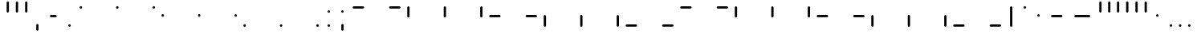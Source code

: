 SplineFontDB: 3.2
FontName: SwastixTube
FullName: Swastix Tube
FamilyName: Swastix Tube
Weight: Regular
Copyright: Shankar Sivarajan
UComments: "2023-6-18: Created with FontForge (http://fontforge.org)"
Version: 
ItalicAngle: 0
UnderlinePosition: -70
UnderlineWidth: 35
Ascent: 600
Descent: 100
InvalidEm: 0
LayerCount: 2
Layer: 0 0 "Back" 1
Layer: 1 0 "Fore" 0
XUID: [1021 146 -1796264217 10339]
FSType: 0
OS2Version: 0
OS2_WeightWidthSlopeOnly: 0
OS2_UseTypoMetrics: 1
CreationTime: 1687110331
ModificationTime: 1695058705
PfmFamily: 17
TTFWeight: 400
TTFWidth: 5
LineGap: 63
VLineGap: 0
OS2TypoAscent: 0
OS2TypoAOffset: 1
OS2TypoDescent: 0
OS2TypoDOffset: 1
OS2TypoLinegap: 63
OS2WinAscent: 0
OS2WinAOffset: 1
OS2WinDescent: 0
OS2WinDOffset: 1
HheadAscent: 0
HheadAOffset: 1
HheadDescent: 0
HheadDOffset: 1
OS2Vendor: 'PfEd'
Lookup: 1 0 0 "NoCaps" { "NoCaps subtable"  } ['liga' ('latn' <'dflt' > 'DFLT' <'dflt' > ) ]
Lookup: 260 0 0 "'mark' Mark Positioning lookup 1" { "'mark' Mark Positioning lookup 1-1"  } ['mark' ('DFLT' <'dflt' > 'latn' <'dflt' > ) ]
MarkAttachClasses: 1
DEI: 91125
LangName: 1033
Encoding: win
Compacted: 1
UnicodeInterp: none
NameList: AGL For New Fonts
DisplaySize: -48
AntiAlias: 1
FitToEm: 0
WinInfo: 0 39 14
BeginPrivate: 0
EndPrivate
TeXData: 1 0 0 419430 209715 139810 0 1048576 139810 783286 444596 497025 792723 393216 433062 380633 303038 157286 324010 404750 52429 2506097 1059062 262144
AnchorClass2: "grid_center" "'mark' Mark Positioning lookup 1-1" "grid_center""" 
BeginChars: 257 55

StartChar: space
Encoding: 32 32 0
Width: 300
Flags: HW
LayerCount: 2
EndChar

StartChar: exclam
Encoding: 33 33 1
Width: 600
Flags: HW
AnchorPoint: "grid_center" 300 250 basechar 0
LayerCount: 2
EndChar

StartChar: A
Encoding: 65 65 2
Width: 600
Flags: HW
HStem: 400 100<50 350>
AnchorPoint: "grid_center" 300 250 mark 0
LayerCount: 2
Fore
SplineSet
324.995097764 450 m 0
 324.995097764 436.187031342 313.812835975 425.004902236 300 425.004902236 c 2
 100 425.004902236 l 2
 86.1870313421 425.004902236 75.0049022365 436.187164025 75.0049022365 450 c 0
 75.0049022365 463.812968658 86.187164025 474.995097764 100 474.995097764 c 2
 300 474.995097764 l 2
 313.812968658 474.995097764 324.995097764 463.812835975 324.995097764 450 c 0
EndSplineSet
Substitution2: "NoCaps subtable" a
EndChar

StartChar: B
Encoding: 66 66 3
Width: 600
Flags: HW
HStem: 400 100<50 350>
AnchorPoint: "grid_center" 300 250 mark 0
LayerCount: 2
Fore
SplineSet
524.995097764 450 m 0
 524.995097764 436.187031342 513.812835975 425.004902236 500 425.004902236 c 2
 300 425.004902236 l 2
 286.187031342 425.004902236 275.004902236 436.187164025 275.004902236 450 c 0
 275.004902236 463.812968658 286.187164025 474.995097764 300 474.995097764 c 2
 500 474.995097764 l 2
 513.812968658 474.995097764 524.995097764 463.812835975 524.995097764 450 c 0
EndSplineSet
Substitution2: "NoCaps subtable" b
EndChar

StartChar: C
Encoding: 67 67 4
Width: 600
Flags: HW
VStem: 50 100<200 500>
AnchorPoint: "grid_center" 300 250 mark 0
LayerCount: 2
Fore
SplineSet
100 225.004902236 m 0
 86.1870313421 225.004902236 75.0049022365 236.187164025 75.0049022365 250 c 2
 75.0049022365 450 l 2
 75.0049022365 463.812968658 86.187164025 474.995097764 100 474.995097764 c 0
 113.812968658 474.995097764 124.995097764 463.812835975 124.995097764 450 c 2
 124.995097764 250 l 2
 124.995097764 236.187031342 113.812835975 225.004902236 100 225.004902236 c 0
EndSplineSet
Substitution2: "NoCaps subtable" c
EndChar

StartChar: D
Encoding: 68 68 5
Width: 600
Flags: HW
VStem: 250 100<200 500>
AnchorPoint: "grid_center" 300 250 mark 0
LayerCount: 2
Fore
SplineSet
300 225.004902236 m 0
 286.187031342 225.004902236 275.004902236 236.187164025 275.004902236 250 c 2
 275.004902236 450 l 2
 275.004902236 463.812968658 286.187164025 474.995097764 300 474.995097764 c 0
 313.812968658 474.995097764 324.995097764 463.812835975 324.995097764 450 c 2
 324.995097764 250 l 2
 324.995097764 236.187031342 313.812835975 225.004902236 300 225.004902236 c 0
EndSplineSet
Substitution2: "NoCaps subtable" d
EndChar

StartChar: E
Encoding: 69 69 6
Width: 600
Flags: HW
VStem: 450 100<200 500>
AnchorPoint: "grid_center" 300 250 mark 0
LayerCount: 2
Fore
SplineSet
500 225.004902236 m 0
 486.187031342 225.004902236 475.004902236 236.187164025 475.004902236 250 c 2
 475.004902236 450 l 2
 475.004902236 463.812968658 486.187164025 474.995097764 500 474.995097764 c 0
 513.812968658 474.995097764 524.995097764 463.812835975 524.995097764 450 c 2
 524.995097764 250 l 2
 524.995097764 236.187031342 513.812835975 225.004902236 500 225.004902236 c 0
EndSplineSet
Substitution2: "NoCaps subtable" e
EndChar

StartChar: F
Encoding: 70 70 7
Width: 600
Flags: HW
HStem: 400 100<50 350>
AnchorPoint: "grid_center" 300 250 mark 0
LayerCount: 2
Fore
SplineSet
324.995097764 250 m 0
 324.995097764 236.187031342 313.812835975 225.004902236 300 225.004902236 c 2
 100 225.004902236 l 2
 86.1870313421 225.004902236 75.0049022365 236.187164025 75.0049022365 250 c 0
 75.0049022365 263.812968658 86.187164025 274.995097764 100 274.995097764 c 2
 300 274.995097764 l 2
 313.812968658 274.995097764 324.995097764 263.812835975 324.995097764 250 c 0
EndSplineSet
Substitution2: "NoCaps subtable" f
EndChar

StartChar: G
Encoding: 71 71 8
Width: 600
Flags: HW
HStem: 400 100<50 350>
AnchorPoint: "grid_center" 300 250 mark 0
LayerCount: 2
Fore
SplineSet
524.995097764 250 m 0
 524.995097764 236.187031342 513.812835975 225.004902236 500 225.004902236 c 2
 300 225.004902236 l 2
 286.187031342 225.004902236 275.004902236 236.187164025 275.004902236 250 c 0
 275.004902236 263.812968658 286.187164025 274.995097764 300 274.995097764 c 2
 500 274.995097764 l 2
 513.812968658 274.995097764 524.995097764 263.812835975 524.995097764 250 c 0
EndSplineSet
Substitution2: "NoCaps subtable" g
EndChar

StartChar: H
Encoding: 72 72 9
Width: 600
Flags: HW
HStem: 0 21G<50 150>
VStem: 50 100<0 300>
AnchorPoint: "grid_center" 300 250 mark 0
LayerCount: 2
Fore
SplineSet
100 25.0049022365 m 0
 86.1870313421 25.0049022365 75.0049022365 36.187164025 75.0049022365 50 c 2
 75.0049022365 250 l 2
 75.0049022365 263.812968658 86.187164025 274.995097764 100 274.995097764 c 0
 113.812968658 274.995097764 124.995097764 263.812835975 124.995097764 250 c 2
 124.995097764 50 l 2
 124.995097764 36.1870313421 113.812835975 25.0049022365 100 25.0049022365 c 0
EndSplineSet
Substitution2: "NoCaps subtable" h
EndChar

StartChar: I
Encoding: 73 73 10
Width: 600
Flags: HW
HStem: 0 21G<250 350>
VStem: 250 100<0 300>
AnchorPoint: "grid_center" 300 250 mark 0
LayerCount: 2
Fore
SplineSet
300 25.0049022365 m 0
 286.187031342 25.0049022365 275.004902236 36.187164025 275.004902236 50 c 2
 275.004902236 250 l 2
 275.004902236 263.812968658 286.187164025 274.995097764 300 274.995097764 c 0
 313.812968658 274.995097764 324.995097764 263.812835975 324.995097764 250 c 2
 324.995097764 50 l 2
 324.995097764 36.1870313421 313.812835975 25.0049022365 300 25.0049022365 c 0
EndSplineSet
Substitution2: "NoCaps subtable" i
EndChar

StartChar: J
Encoding: 74 74 11
Width: 600
Flags: HW
HStem: 0 21G<450 550>
VStem: 450 100<0 300>
AnchorPoint: "grid_center" 300 250 mark 0
LayerCount: 2
Fore
SplineSet
500 25.0049022365 m 0
 486.187031342 25.0049022365 475.004902236 36.187164025 475.004902236 50 c 2
 475.004902236 250 l 2
 475.004902236 263.812968658 486.187164025 274.995097764 500 274.995097764 c 0
 513.812968658 274.995097764 524.995097764 263.812835975 524.995097764 250 c 2
 524.995097764 50 l 2
 524.995097764 36.1870313421 513.812835975 25.0049022365 500 25.0049022365 c 0
EndSplineSet
Substitution2: "NoCaps subtable" j
EndChar

StartChar: K
Encoding: 75 75 12
Width: 600
Flags: HW
HStem: 400 100<50 350>
AnchorPoint: "grid_center" 300 250 mark 0
LayerCount: 2
Fore
SplineSet
324.995097764 50 m 0
 324.995097764 36.1870313421 313.812835975 25.0049022365 300 25.0049022365 c 2
 100 25.0049022365 l 2
 86.1870313421 25.0049022365 75.0049022365 36.187164025 75.0049022365 50 c 0
 75.0049022365 63.8129686579 86.187164025 74.9950977635 100 74.9950977635 c 2
 300 74.9950977635 l 2
 313.812968658 74.9950977635 324.995097764 63.812835975 324.995097764 50 c 0
EndSplineSet
Substitution2: "NoCaps subtable" k
EndChar

StartChar: L
Encoding: 76 76 13
Width: 600
Flags: HW
HStem: 400 100<50 350>
AnchorPoint: "grid_center" 300 250 mark 0
LayerCount: 2
Fore
SplineSet
524.995097764 50 m 0
 524.995097764 36.1870313421 513.812835975 25.0049022365 500 25.0049022365 c 2
 300 25.0049022365 l 2
 286.187031342 25.0049022365 275.004902236 36.187164025 275.004902236 50 c 0
 275.004902236 63.8129686579 286.187164025 74.9950977635 300 74.9950977635 c 2
 500 74.9950977635 l 2
 513.812968658 74.9950977635 524.995097764 63.812835975 524.995097764 50 c 0
EndSplineSet
Substitution2: "NoCaps subtable" l
EndChar

StartChar: one
Encoding: 49 49 14
Width: 600
Flags: HW
AnchorPoint: "grid_center" 300 250 mark 0
LayerCount: 2
Fore
SplineSet
300 477.995097764 m 0
 315.804544338 477.995097764 327.995097764 465.803833789 327.995097764 450 c 0
 327.995097764 434.195455662 315.803833789 422.004902236 300 422.004902236 c 0
 284.195455662 422.004902236 272.004902236 434.196166211 272.004902236 450 c 0
 272.004902236 465.804544338 284.196166211 477.995097764 300 477.995097764 c 0
EndSplineSet
EndChar

StartChar: two
Encoding: 50 50 15
Width: 600
Flags: HW
AnchorPoint: "grid_center" 300 250 mark 0
LayerCount: 2
Fore
SplineSet
500 477.995097764 m 0
 515.804544338 477.995097764 527.995097764 465.803833789 527.995097764 450 c 0
 527.995097764 434.195455662 515.803833789 422.004902236 500 422.004902236 c 0
 484.195455662 422.004902236 472.004902236 434.196166211 472.004902236 450 c 0
 472.004902236 465.804544338 484.196166211 477.995097764 500 477.995097764 c 0
EndSplineSet
EndChar

StartChar: three
Encoding: 51 51 16
Width: 600
Flags: HW
AnchorPoint: "grid_center" 300 250 mark 0
LayerCount: 2
Fore
SplineSet
100 277.995097764 m 0
 115.804544338 277.995097764 127.995097764 265.803833789 127.995097764 250 c 0
 127.995097764 234.195455662 115.803833789 222.004902236 100 222.004902236 c 0
 84.1954556622 222.004902236 72.0049022365 234.196166211 72.0049022365 250 c 0
 72.0049022365 265.804544338 84.1961662111 277.995097764 100 277.995097764 c 0
EndSplineSet
EndChar

StartChar: four
Encoding: 52 52 17
Width: 600
Flags: HW
AnchorPoint: "grid_center" 300 250 mark 0
LayerCount: 2
Fore
SplineSet
300 277.995097764 m 0
 315.804544338 277.995097764 327.995097764 265.803833789 327.995097764 250 c 0
 327.995097764 234.195455662 315.803833789 222.004902236 300 222.004902236 c 0
 284.195455662 222.004902236 272.004902236 234.196166211 272.004902236 250 c 0
 272.004902236 265.804544338 284.196166211 277.995097764 300 277.995097764 c 0
EndSplineSet
EndChar

StartChar: five
Encoding: 53 53 18
Width: 600
Flags: HW
AnchorPoint: "grid_center" 300 250 mark 0
LayerCount: 2
Fore
SplineSet
500 277.995097764 m 0
 515.804544338 277.995097764 527.995097764 265.803833789 527.995097764 250 c 0
 527.995097764 234.195455662 515.803833789 222.004902236 500 222.004902236 c 0
 484.195455662 222.004902236 472.004902236 234.196166211 472.004902236 250 c 0
 472.004902236 265.804544338 484.196166211 277.995097764 500 277.995097764 c 0
EndSplineSet
EndChar

StartChar: six
Encoding: 54 54 19
Width: 600
Flags: HW
AnchorPoint: "grid_center" 300 250 mark 0
LayerCount: 2
Fore
SplineSet
100 77.9950977635 m 0
 115.804544338 77.9950977635 127.995097764 65.8038337889 127.995097764 50 c 0
 127.995097764 34.1954556622 115.803833789 22.0049022365 100 22.0049022365 c 0
 84.1954556622 22.0049022365 72.0049022365 34.1961662111 72.0049022365 50 c 0
 72.0049022365 65.8045443378 84.1961662111 77.9950977635 100 77.9950977635 c 0
EndSplineSet
EndChar

StartChar: seven
Encoding: 55 55 20
Width: 600
Flags: HW
AnchorPoint: "grid_center" 300 250 mark 0
LayerCount: 2
Fore
SplineSet
300 77.9950977635 m 0
 315.804544338 77.9950977635 327.995097764 65.8038337889 327.995097764 50 c 0
 327.995097764 34.1954556622 315.803833789 22.0049022365 300 22.0049022365 c 0
 284.195455662 22.0049022365 272.004902236 34.1961662111 272.004902236 50 c 0
 272.004902236 65.8045443378 284.196166211 77.9950977635 300 77.9950977635 c 0
EndSplineSet
EndChar

StartChar: eight
Encoding: 56 56 21
Width: 600
Flags: HW
AnchorPoint: "grid_center" 300 250 mark 0
LayerCount: 2
Fore
SplineSet
500 77.9950977635 m 0
 515.804544338 77.9950977635 527.995097764 65.8038337889 527.995097764 50 c 0
 527.995097764 34.1954556622 515.803833789 22.0049022365 500 22.0049022365 c 0
 484.195455662 22.0049022365 472.004902236 34.1961662111 472.004902236 50 c 0
 472.004902236 65.8045443378 484.196166211 77.9950977635 500 77.9950977635 c 0
EndSplineSet
EndChar

StartChar: a
Encoding: 97 97 22
Width: 600
Flags: HW
HStem: 400 100<50 350>
AnchorPoint: "grid_center" 300 250 mark 0
LayerCount: 2
Fore
SplineSet
324.995097764 450 m 0
 324.995097764 436.187031342 313.812835975 425.004902236 300 425.004902236 c 2
 100 425.004902236 l 2
 86.1870313421 425.004902236 75.0049022365 436.187164025 75.0049022365 450 c 0
 75.0049022365 463.812968658 86.187164025 474.995097764 100 474.995097764 c 2
 300 474.995097764 l 2
 313.812968658 474.995097764 324.995097764 463.812835975 324.995097764 450 c 0
EndSplineSet
EndChar

StartChar: b
Encoding: 98 98 23
Width: 600
Flags: HW
HStem: 400 100<50 350>
AnchorPoint: "grid_center" 300 250 mark 0
LayerCount: 2
Fore
SplineSet
524.995097764 450 m 0
 524.995097764 436.187031342 513.812835975 425.004902236 500 425.004902236 c 2
 300 425.004902236 l 2
 286.187031342 425.004902236 275.004902236 436.187164025 275.004902236 450 c 0
 275.004902236 463.812968658 286.187164025 474.995097764 300 474.995097764 c 2
 500 474.995097764 l 2
 513.812968658 474.995097764 524.995097764 463.812835975 524.995097764 450 c 0
EndSplineSet
EndChar

StartChar: c
Encoding: 99 99 24
Width: 600
Flags: HW
VStem: 50 100<200 500>
AnchorPoint: "grid_center" 300 250 mark 0
LayerCount: 2
Fore
SplineSet
100 225.004902236 m 0
 86.1870313421 225.004902236 75.0049022365 236.187164025 75.0049022365 250 c 2
 75.0049022365 450 l 2
 75.0049022365 463.812968658 86.187164025 474.995097764 100 474.995097764 c 0
 113.812968658 474.995097764 124.995097764 463.812835975 124.995097764 450 c 2
 124.995097764 250 l 2
 124.995097764 236.187031342 113.812835975 225.004902236 100 225.004902236 c 0
EndSplineSet
EndChar

StartChar: d
Encoding: 100 100 25
Width: 600
Flags: HW
VStem: 250 100<200 500>
AnchorPoint: "grid_center" 300 250 mark 0
LayerCount: 2
Fore
SplineSet
300 225.004902236 m 0
 286.187031342 225.004902236 275.004902236 236.187164025 275.004902236 250 c 2
 275.004902236 450 l 2
 275.004902236 463.812968658 286.187164025 474.995097764 300 474.995097764 c 0
 313.812968658 474.995097764 324.995097764 463.812835975 324.995097764 450 c 2
 324.995097764 250 l 2
 324.995097764 236.187031342 313.812835975 225.004902236 300 225.004902236 c 0
EndSplineSet
EndChar

StartChar: e
Encoding: 101 101 26
Width: 600
Flags: HW
VStem: 450 100<200 500>
AnchorPoint: "grid_center" 300 250 mark 0
LayerCount: 2
Fore
SplineSet
500 225.004902236 m 0
 486.187031342 225.004902236 475.004902236 236.187164025 475.004902236 250 c 2
 475.004902236 450 l 2
 475.004902236 463.812968658 486.187164025 474.995097764 500 474.995097764 c 0
 513.812968658 474.995097764 524.995097764 463.812835975 524.995097764 450 c 2
 524.995097764 250 l 2
 524.995097764 236.187031342 513.812835975 225.004902236 500 225.004902236 c 0
EndSplineSet
EndChar

StartChar: f
Encoding: 102 102 27
Width: 600
Flags: HW
HStem: 400 100<50 350>
AnchorPoint: "grid_center" 300 250 mark 0
LayerCount: 2
Fore
SplineSet
324.995097764 250 m 0
 324.995097764 236.187031342 313.812835975 225.004902236 300 225.004902236 c 2
 100 225.004902236 l 2
 86.1870313421 225.004902236 75.0049022365 236.187164025 75.0049022365 250 c 0
 75.0049022365 263.812968658 86.187164025 274.995097764 100 274.995097764 c 2
 300 274.995097764 l 2
 313.812968658 274.995097764 324.995097764 263.812835975 324.995097764 250 c 0
EndSplineSet
EndChar

StartChar: g
Encoding: 103 103 28
Width: 600
Flags: HW
HStem: 400 100<50 350>
AnchorPoint: "grid_center" 300 250 mark 0
LayerCount: 2
Fore
SplineSet
524.995097764 250 m 0
 524.995097764 236.187031342 513.812835975 225.004902236 500 225.004902236 c 2
 300 225.004902236 l 2
 286.187031342 225.004902236 275.004902236 236.187164025 275.004902236 250 c 0
 275.004902236 263.812968658 286.187164025 274.995097764 300 274.995097764 c 2
 500 274.995097764 l 2
 513.812968658 274.995097764 524.995097764 263.812835975 524.995097764 250 c 0
EndSplineSet
EndChar

StartChar: h
Encoding: 104 104 29
Width: 600
Flags: HW
HStem: 0 21G<50 150>
VStem: 50 100<0 300>
AnchorPoint: "grid_center" 300 250 mark 0
LayerCount: 2
Fore
SplineSet
100 25.0049022365 m 0
 86.1870313421 25.0049022365 75.0049022365 36.187164025 75.0049022365 50 c 2
 75.0049022365 250 l 2
 75.0049022365 263.812968658 86.187164025 274.995097764 100 274.995097764 c 0
 113.812968658 274.995097764 124.995097764 263.812835975 124.995097764 250 c 2
 124.995097764 50 l 2
 124.995097764 36.1870313421 113.812835975 25.0049022365 100 25.0049022365 c 0
EndSplineSet
EndChar

StartChar: i
Encoding: 105 105 30
Width: 600
Flags: HW
HStem: 0 21G<250 350>
VStem: 250 100<0 300>
AnchorPoint: "grid_center" 300 250 mark 0
LayerCount: 2
Fore
SplineSet
300 25.0049022365 m 0
 286.187031342 25.0049022365 275.004902236 36.187164025 275.004902236 50 c 2
 275.004902236 250 l 2
 275.004902236 263.812968658 286.187164025 274.995097764 300 274.995097764 c 0
 313.812968658 274.995097764 324.995097764 263.812835975 324.995097764 250 c 2
 324.995097764 50 l 2
 324.995097764 36.1870313421 313.812835975 25.0049022365 300 25.0049022365 c 0
EndSplineSet
EndChar

StartChar: j
Encoding: 106 106 31
Width: 600
Flags: HW
HStem: 0 21G<450 550>
VStem: 450 100<0 300>
AnchorPoint: "grid_center" 300 250 mark 0
LayerCount: 2
Fore
SplineSet
500 25.0049022365 m 0
 486.187031342 25.0049022365 475.004902236 36.187164025 475.004902236 50 c 2
 475.004902236 250 l 2
 475.004902236 263.812968658 486.187164025 274.995097764 500 274.995097764 c 0
 513.812968658 274.995097764 524.995097764 263.812835975 524.995097764 250 c 2
 524.995097764 50 l 2
 524.995097764 36.1870313421 513.812835975 25.0049022365 500 25.0049022365 c 0
EndSplineSet
EndChar

StartChar: k
Encoding: 107 107 32
Width: 600
Flags: HW
HStem: 400 100<50 350>
AnchorPoint: "grid_center" 300 250 mark 0
LayerCount: 2
Fore
SplineSet
324.995097764 50 m 0
 324.995097764 36.1870313421 313.812835975 25.0049022365 300 25.0049022365 c 2
 100 25.0049022365 l 2
 86.1870313421 25.0049022365 75.0049022365 36.187164025 75.0049022365 50 c 0
 75.0049022365 63.8129686579 86.187164025 74.9950977635 100 74.9950977635 c 2
 300 74.9950977635 l 2
 313.812968658 74.9950977635 324.995097764 63.812835975 324.995097764 50 c 0
EndSplineSet
EndChar

StartChar: l
Encoding: 108 108 33
Width: 600
Flags: HW
HStem: 400 100<50 350>
AnchorPoint: "grid_center" 300 250 mark 0
LayerCount: 2
Fore
SplineSet
524.995097764 50 m 0
 524.995097764 36.1870313421 513.812835975 25.0049022365 500 25.0049022365 c 2
 300 25.0049022365 l 2
 286.187031342 25.0049022365 275.004902236 36.187164025 275.004902236 50 c 0
 275.004902236 63.8129686579 286.187164025 74.9950977635 300 74.9950977635 c 2
 500 74.9950977635 l 2
 513.812968658 74.9950977635 524.995097764 63.812835975 524.995097764 50 c 0
EndSplineSet
EndChar

StartChar: .notdef
Encoding: 256 -1 34
Width: 600
Flags: HW
HStem: 0 21G<50 150 250 350 450 550> 0 21G<50 150 250 350 450 550> 80 20G<50 150 250 350 450 550> 200 100<50 150 450 550> 400 100<50 150 250 350 450 550>
VStem: 50 100<0 100 200 300 400 500> 250 100<0 100 400 500> 450 100<0 100 200 300 400 500>
CounterMasks: 1 07
LayerCount: 2
Fore
SplineSet
100 477.995097764 m 0
 115.804544338 477.995097764 127.995097764 465.803833789 127.995097764 450 c 0
 127.995097764 434.195455662 115.803833789 422.004902236 100 422.004902236 c 0
 84.1954556622 422.004902236 72.0049022365 434.196166211 72.0049022365 450 c 0
 72.0049022365 465.804544338 84.1961662111 477.995097764 100 477.995097764 c 0
300 477.995097764 m 0
 315.804544338 477.995097764 327.995097764 465.803833789 327.995097764 450 c 0
 327.995097764 434.195455662 315.803833789 422.004902236 300 422.004902236 c 0
 284.195455662 422.004902236 272.004902236 434.196166211 272.004902236 450 c 0
 272.004902236 465.804544338 284.196166211 477.995097764 300 477.995097764 c 0
500 477.995097764 m 0
 515.804544338 477.995097764 527.995097764 465.803833789 527.995097764 450 c 0
 527.995097764 434.195455662 515.803833789 422.004902236 500 422.004902236 c 0
 484.195455662 422.004902236 472.004902236 434.196166211 472.004902236 450 c 0
 472.004902236 465.804544338 484.196166211 477.995097764 500 477.995097764 c 0
100 277.995097764 m 0
 115.804544338 277.995097764 127.995097764 265.803833789 127.995097764 250 c 0
 127.995097764 234.195455662 115.803833789 222.004902236 100 222.004902236 c 0
 84.1954556622 222.004902236 72.0049022365 234.196166211 72.0049022365 250 c 0
 72.0049022365 265.804544338 84.1961662111 277.995097764 100 277.995097764 c 0
500 277.995097764 m 0
 515.804544338 277.995097764 527.995097764 265.803833789 527.995097764 250 c 0
 527.995097764 234.195455662 515.803833789 222.004902236 500 222.004902236 c 0
 484.195455662 222.004902236 472.004902236 234.196166211 472.004902236 250 c 0
 472.004902236 265.804544338 484.196166211 277.995097764 500 277.995097764 c 0
100 77.9950977635 m 0
 115.804544338 77.9950977635 127.995097764 65.8038337889 127.995097764 50 c 0
 127.995097764 34.1954556622 115.803833789 22.0049022365 100 22.0049022365 c 0
 84.1954556622 22.0049022365 72.0049022365 34.1961662111 72.0049022365 50 c 0
 72.0049022365 65.8045443378 84.1961662111 77.9950977635 100 77.9950977635 c 0
300 77.9950977635 m 0
 315.804544338 77.9950977635 327.995097764 65.8038337889 327.995097764 50 c 0
 327.995097764 34.1954556622 315.803833789 22.0049022365 300 22.0049022365 c 0
 284.195455662 22.0049022365 272.004902236 34.1961662111 272.004902236 50 c 0
 272.004902236 65.8045443378 284.196166211 77.9950977635 300 77.9950977635 c 0
500 77.9950977635 m 0
 515.804544338 77.9950977635 527.995097764 65.8038337889 527.995097764 50 c 0
 527.995097764 34.1954556622 515.803833789 22.0049022365 500 22.0049022365 c 0
 484.195455662 22.0049022365 472.004902236 34.1961662111 472.004902236 50 c 0
 472.004902236 65.8045443378 484.196166211 77.9950977635 500 77.9950977635 c 0
EndSplineSet
EndChar

StartChar: zero
Encoding: 48 48 35
Width: 600
Flags: HW
AnchorPoint: "grid_center" 300 250 mark 0
LayerCount: 2
Fore
SplineSet
100 477.995097764 m 0
 115.804544338 477.995097764 127.995097764 465.803833789 127.995097764 450 c 0
 127.995097764 434.195455662 115.803833789 422.004902236 100 422.004902236 c 0
 84.1954556622 422.004902236 72.0049022365 434.196166211 72.0049022365 450 c 0
 72.0049022365 465.804544338 84.1961662111 477.995097764 100 477.995097764 c 0
EndSplineSet
EndChar

StartChar: period
Encoding: 46 46 36
Width: 300
Flags: HW
LayerCount: 2
Fore
SplineSet
150 77.9950977635 m 0
 165.804544338 77.9950977635 177.995097764 65.8038337889 177.995097764 50 c 0
 177.995097764 34.1954556622 165.803833789 22.0049022365 150 22.0049022365 c 0
 134.195455662 22.0049022365 122.004902236 34.1961662111 122.004902236 50 c 0
 122.004902236 65.8045443378 134.196166211 77.9950977635 150 77.9950977635 c 0
EndSplineSet
EndChar

StartChar: periodcentered
Encoding: 183 183 37
Width: 300
Flags: HW
LayerCount: 2
Fore
SplineSet
150 277.995097764 m 0
 165.804544338 277.995097764 177.995097764 265.803833789 177.995097764 250 c 0
 177.995097764 234.195455662 165.803833789 222.004902236 150 222.004902236 c 0
 134.195455662 222.004902236 122.004902236 234.196166211 122.004902236 250 c 0
 122.004902236 265.804544338 134.196166211 277.995097764 150 277.995097764 c 0
EndSplineSet
EndChar

StartChar: endash
Encoding: 150 8211 38
Width: 500
Flags: HW
HStem: 200 100<50 350>
LayerCount: 2
Fore
SplineSet
374.995097764 250 m 0
 374.995097764 236.187031342 363.812835975 225.004902236 350 225.004902236 c 2
 150 225.004902236 l 2
 136.187031342 225.004902236 125.004902236 236.187164025 125.004902236 250 c 0
 125.004902236 263.812968658 136.187164025 274.995097764 150 274.995097764 c 2
 350 274.995097764 l 2
 363.812968658 274.995097764 374.995097764 263.812835975 374.995097764 250 c 0
EndSplineSet
EndChar

StartChar: emdash
Encoding: 151 8212 39
Width: 600
Flags: HW
HStem: 200 100<50 350>
LayerCount: 2
Fore
SplineSet
474.995097764 250 m 0
 474.995097764 236.187031342 463.812835975 225.004902236 450 225.004902236 c 2
 150 225.004902236 l 2
 136.187031342 225.004902236 125.004902236 236.187164025 125.004902236 250 c 0
 125.004902236 263.812968658 136.187164025 274.995097764 150 274.995097764 c 2
 450 274.995097764 l 2
 463.812968658 274.995097764 474.995097764 263.812835975 474.995097764 250 c 0
EndSplineSet
EndChar

StartChar: quotesingle
Encoding: 39 39 40
Width: 200
Flags: HW
VStem: 50 100<200 500>
LayerCount: 2
Fore
SplineSet
100 325.004902236 m 0
 86.1870313421 325.004902236 75.0049022365 336.187164025 75.0049022365 350 c 2
 75.0049022365 550 l 2
 75.0049022365 563.812968658 86.187164025 574.995097764 100 574.995097764 c 0
 113.812968658 574.995097764 124.995097764 563.812835975 124.995097764 550 c 2
 124.995097764 350 l 2
 124.995097764 336.187031342 113.812835975 325.004902236 100 325.004902236 c 0
EndSplineSet
EndChar

StartChar: comma
Encoding: 44 44 41
Width: 300
Flags: HW
LayerCount: 2
Fore
SplineSet
150 -74.9950977635 m 0
 136.187031342 -74.9950977635 125.004902236 -63.812835975 125.004902236 -50 c 2
 125.004902236 50 l 2
 125.004902236 63.8129686579 136.187164025 74.9950977635 150 74.9950977635 c 0
 163.812968658 74.9950977635 174.995097764 63.812835975 174.995097764 50 c 2
 174.995097764 -50 l 2
 174.995097764 -63.8129686579 163.812835975 -74.9950977635 150 -74.9950977635 c 0
EndSplineSet
EndChar

StartChar: quoteleft
Encoding: 145 8216 42
Width: 200
Flags: HW
VStem: 50 100<200 500>
LayerCount: 2
Fore
SplineSet
100 325.004902236 m 0
 86.1870313421 325.004902236 75.0049022365 336.187164025 75.0049022365 350 c 2
 75.0049022365 550 l 2
 75.0049022365 563.812968658 86.187164025 574.995097764 100 574.995097764 c 0
 113.812968658 574.995097764 124.995097764 563.812835975 124.995097764 550 c 2
 124.995097764 350 l 2
 124.995097764 336.187031342 113.812835975 325.004902236 100 325.004902236 c 0
EndSplineSet
EndChar

StartChar: quoteright
Encoding: 146 8217 43
Width: 200
Flags: HW
VStem: 50 100<200 500>
LayerCount: 2
Fore
SplineSet
100 325.004902236 m 0
 86.1870313421 325.004902236 75.0049022365 336.187164025 75.0049022365 350 c 2
 75.0049022365 550 l 2
 75.0049022365 563.812968658 86.187164025 574.995097764 100 574.995097764 c 0
 113.812968658 574.995097764 124.995097764 563.812835975 124.995097764 550 c 2
 124.995097764 350 l 2
 124.995097764 336.187031342 113.812835975 325.004902236 100 325.004902236 c 0
EndSplineSet
EndChar

StartChar: bullet
Encoding: 149 8226 44
Width: 300
Flags: HW
LayerCount: 2
Fore
SplineSet
150 277.995097764 m 0
 165.804544338 277.995097764 177.995097764 265.803833789 177.995097764 250 c 0
 177.995097764 234.195455662 165.803833789 222.004902236 150 222.004902236 c 0
 134.195455662 222.004902236 122.004902236 234.196166211 122.004902236 250 c 0
 122.004902236 265.804544338 134.196166211 277.995097764 150 277.995097764 c 0
EndSplineSet
EndChar

StartChar: bar
Encoding: 124 124 45
Width: 300
Flags: HW
VStem: 50 100<200 500>
LayerCount: 2
Fore
SplineSet
150 25.0049022365 m 0
 136.187031342 25.0049022365 125.004902236 36.187164025 125.004902236 50 c 2
 125.004902236 450 l 2
 125.004902236 463.812968658 136.187164025 474.995097764 150 474.995097764 c 0
 163.812968658 474.995097764 174.995097764 463.812835975 174.995097764 450 c 2
 174.995097764 50 l 2
 174.995097764 36.1870313421 163.812835975 25.0049022365 150 25.0049022365 c 0
EndSplineSet
EndChar

StartChar: degree
Encoding: 176 176 46
Width: 300
Flags: HW
LayerCount: 2
Fore
SplineSet
150 477.995097764 m 0
 165.804544338 477.995097764 177.995097764 465.803833789 177.995097764 450 c 0
 177.995097764 434.195455662 165.803833789 422.004902236 150 422.004902236 c 0
 134.195455662 422.004902236 122.004902236 434.196166211 122.004902236 450 c 0
 122.004902236 465.804544338 134.196166211 477.995097764 150 477.995097764 c 0
EndSplineSet
EndChar

StartChar: hyphen
Encoding: 45 45 47
Width: 400
Flags: HW
HStem: 200 100<50 350>
LayerCount: 2
Fore
SplineSet
274.995097764 250 m 0
 274.995097764 236.187031342 263.812835975 225.004902236 250 225.004902236 c 2
 150 225.004902236 l 2
 136.187031342 225.004902236 125.004902236 236.187164025 125.004902236 250 c 0
 125.004902236 263.812968658 136.187164025 274.995097764 150 274.995097764 c 2
 250 274.995097764 l 2
 263.812968658 274.995097764 274.995097764 263.812835975 274.995097764 250 c 0
EndSplineSet
EndChar

StartChar: colon
Encoding: 58 58 48
Width: 300
Flags: HW
LayerCount: 2
Fore
SplineSet
150 377.995097764 m 0
 165.804544338 377.995097764 177.995097764 365.803833789 177.995097764 350 c 0
 177.995097764 334.195455662 165.803833789 322.004902236 150 322.004902236 c 0
 134.195455662 322.004902236 122.004902236 334.196166211 122.004902236 350 c 0
 122.004902236 365.804544338 134.196166211 377.995097764 150 377.995097764 c 0
150 77.9950977635 m 0
 165.804544338 77.9950977635 177.995097764 65.8038337889 177.995097764 50 c 0
 177.995097764 34.1954556622 165.803833789 22.0049022365 150 22.0049022365 c 0
 134.195455662 22.0049022365 122.004902236 34.1961662111 122.004902236 50 c 0
 122.004902236 65.8045443378 134.196166211 77.9950977635 150 77.9950977635 c 0
EndSplineSet
EndChar

StartChar: semicolon
Encoding: 59 59 49
Width: 300
Flags: HW
LayerCount: 2
Fore
SplineSet
150 377.995097764 m 0
 165.804544338 377.995097764 177.995097764 365.803833789 177.995097764 350 c 0
 177.995097764 334.195455662 165.803833789 322.004902236 150 322.004902236 c 0
 134.195455662 322.004902236 122.004902236 334.196166211 122.004902236 350 c 0
 122.004902236 365.804544338 134.196166211 377.995097764 150 377.995097764 c 0
150 -74.9950977635 m 0
 136.187031342 -74.9950977635 125.004902236 -63.812835975 125.004902236 -50 c 2
 125.004902236 50 l 2
 125.004902236 63.8129686579 136.187164025 74.9950977635 150 74.9950977635 c 0
 163.812968658 74.9950977635 174.995097764 63.812835975 174.995097764 50 c 2
 174.995097764 -50 l 2
 174.995097764 -63.8129686579 163.812835975 -74.9950977635 150 -74.9950977635 c 0
EndSplineSet
EndChar

StartChar: underscore
Encoding: 95 95 50
Width: 0
Flags: HW
AnchorPoint: "grid_center" 0 250 mark 0
LayerCount: 2
EndChar

StartChar: quotedbl
Encoding: 34 34 51
Width: 400
Flags: HW
VStem: 50 100<200 500>
LayerCount: 2
Fore
SplineSet
100 325.004902236 m 0
 86.1870313421 325.004902236 75.0049022365 336.187164025 75.0049022365 350 c 2
 75.0049022365 550 l 2
 75.0049022365 563.812968658 86.187164025 574.995097764 100 574.995097764 c 0
 113.812968658 574.995097764 124.995097764 563.812835975 124.995097764 550 c 2
 124.995097764 350 l 2
 124.995097764 336.187031342 113.812835975 325.004902236 100 325.004902236 c 0
300 325.004902236 m 0
 286.187031342 325.004902236 275.004902236 336.187164025 275.004902236 350 c 2
 275.004902236 550 l 2
 275.004902236 563.812968658 286.187164025 574.995097764 300 574.995097764 c 0
 313.812968658 574.995097764 324.995097764 563.812835975 324.995097764 550 c 2
 324.995097764 350 l 2
 324.995097764 336.187031342 313.812835975 325.004902236 300 325.004902236 c 0
EndSplineSet
EndChar

StartChar: quotedblleft
Encoding: 147 8220 52
Width: 400
Flags: HW
VStem: 50 100<200 500>
LayerCount: 2
Fore
SplineSet
100 325.004902236 m 0
 86.1870313421 325.004902236 75.0049022365 336.187164025 75.0049022365 350 c 2
 75.0049022365 550 l 2
 75.0049022365 563.812968658 86.187164025 574.995097764 100 574.995097764 c 0
 113.812968658 574.995097764 124.995097764 563.812835975 124.995097764 550 c 2
 124.995097764 350 l 2
 124.995097764 336.187031342 113.812835975 325.004902236 100 325.004902236 c 0
300 325.004902236 m 0
 286.187031342 325.004902236 275.004902236 336.187164025 275.004902236 350 c 2
 275.004902236 550 l 2
 275.004902236 563.812968658 286.187164025 574.995097764 300 574.995097764 c 0
 313.812968658 574.995097764 324.995097764 563.812835975 324.995097764 550 c 2
 324.995097764 350 l 2
 324.995097764 336.187031342 313.812835975 325.004902236 300 325.004902236 c 0
EndSplineSet
EndChar

StartChar: quotedblright
Encoding: 148 8221 53
Width: 400
Flags: HW
VStem: 50 100<200 500>
LayerCount: 2
Fore
SplineSet
100 325.004902236 m 0
 86.1870313421 325.004902236 75.0049022365 336.187164025 75.0049022365 350 c 2
 75.0049022365 550 l 2
 75.0049022365 563.812968658 86.187164025 574.995097764 100 574.995097764 c 0
 113.812968658 574.995097764 124.995097764 563.812835975 124.995097764 550 c 2
 124.995097764 350 l 2
 124.995097764 336.187031342 113.812835975 325.004902236 100 325.004902236 c 0
300 325.004902236 m 0
 286.187031342 325.004902236 275.004902236 336.187164025 275.004902236 350 c 2
 275.004902236 550 l 2
 275.004902236 563.812968658 286.187164025 574.995097764 300 574.995097764 c 0
 313.812968658 574.995097764 324.995097764 563.812835975 324.995097764 550 c 2
 324.995097764 350 l 2
 324.995097764 336.187031342 313.812835975 325.004902236 300 325.004902236 c 0
EndSplineSet
EndChar

StartChar: ellipsis
Encoding: 133 8230 54
Width: 700
Flags: HW
LayerCount: 2
Fore
SplineSet
150 77.9950977635 m 0
 165.804544338 77.9950977635 177.995097764 65.8038337889 177.995097764 50 c 0
 177.995097764 34.1954556622 165.803833789 22.0049022365 150 22.0049022365 c 0
 134.195455662 22.0049022365 122.004902236 34.1961662111 122.004902236 50 c 0
 122.004902236 65.8045443378 134.196166211 77.9950977635 150 77.9950977635 c 0
350 77.9950977635 m 0
 365.804544338 77.9950977635 377.995097764 65.8038337889 377.995097764 50 c 0
 377.995097764 34.1954556622 365.803833789 22.0049022365 350 22.0049022365 c 0
 334.195455662 22.0049022365 322.004902236 34.1961662111 322.004902236 50 c 0
 322.004902236 65.8045443378 334.196166211 77.9950977635 350 77.9950977635 c 0
550 77.9950977635 m 0
 565.804544338 77.9950977635 577.995097764 65.8038337889 577.995097764 50 c 0
 577.995097764 34.1954556622 565.803833789 22.0049022365 550 22.0049022365 c 0
 534.195455662 22.0049022365 522.004902236 34.1961662111 522.004902236 50 c 0
 522.004902236 65.8045443378 534.196166211 77.9950977635 550 77.9950977635 c 0
EndSplineSet
EndChar
EndChars
EndSplineFont
